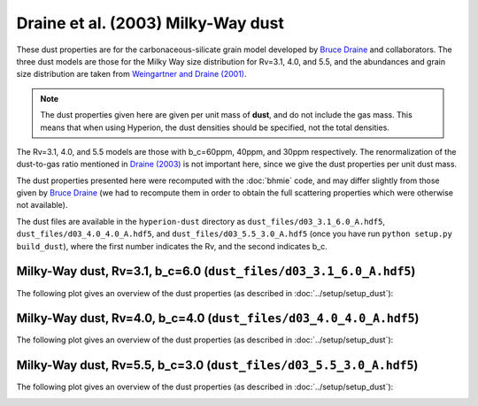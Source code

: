 Draine et al. (2003) Milky-Way dust
===================================

These dust properties are for the carbonaceous-silicate grain model developed
by `Bruce Draine`_ and collaborators. The three dust models are those for the
Milky Way size distribution for Rv=3.1, 4.0, and 5.5, and the abundances and
grain size distribution are taken from `Weingartner and Draine (2001)`_.

.. note:: The dust properties given here are given per unit mass of **dust**,
          and do not include the gas mass. This means that when using Hyperion,
          the dust densities should be specified, not the total densities.

The Rv=3.1, 4.0, and 5.5 models are those with b_c=60ppm,
40ppm, and 30ppm respectively. The renormalization of the dust-to-gas ratio
mentioned in `Draine (2003)`_ is not important here, since we give the dust
properties per unit dust mass.

The dust properties presented here were recomputed with the :doc:`bhmie` code,
and may differ slightly from those given by `Bruce Draine`_ (we had to
recompute them in order to obtain the full scattering properties which were
otherwise not available).

The dust files are available in the ``hyperion-dust`` directory as
``dust_files/d03_3.1_6.0_A.hdf5``, ``dust_files/d03_4.0_4.0_A.hdf5``, and
``dust_files/d03_5.5_3.0_A.hdf5`` (once you have run
``python setup.py build_dust``), where the first number indicates the Rv, and
the second indicates b_c.

Milky-Way dust, Rv=3.1, b_c=6.0 (``dust_files/d03_3.1_6.0_A.hdf5``)
-------------------------------------------------------------------

The following plot gives an overview of the dust properties (as described in :doc:`../setup/setup_dust`):

.. image:: d03_3.1_6.0_A.png
    :width: 800px
    :align: center
    
Milky-Way dust, Rv=4.0, b_c=4.0 (``dust_files/d03_4.0_4.0_A.hdf5``)
-------------------------------------------------------------------

The following plot gives an overview of the dust properties (as described in :doc:`../setup/setup_dust`):

.. image:: d03_4.0_4.0_A.png
    :width: 800px
    :align: center
    
Milky-Way dust, Rv=5.5, b_c=3.0 (``dust_files/d03_5.5_3.0_A.hdf5``)
-------------------------------------------------------------------

The following plot gives an overview of the dust properties (as described in :doc:`../setup/setup_dust`):

.. image:: d03_5.5_3.0_A.png
    :width: 800px
    :align: center

.. _Draine (2003): http://adsabs.harvard.edu/abs/2003ARA%26A..41..241D
.. _Bruce Draine: http://www.astro.princeton.edu/~draine/dust/dustmix.html 
.. _Weingartner and Draine (2001): http://adsabs.harvard.edu/abs/2001ApJ...548..296W
